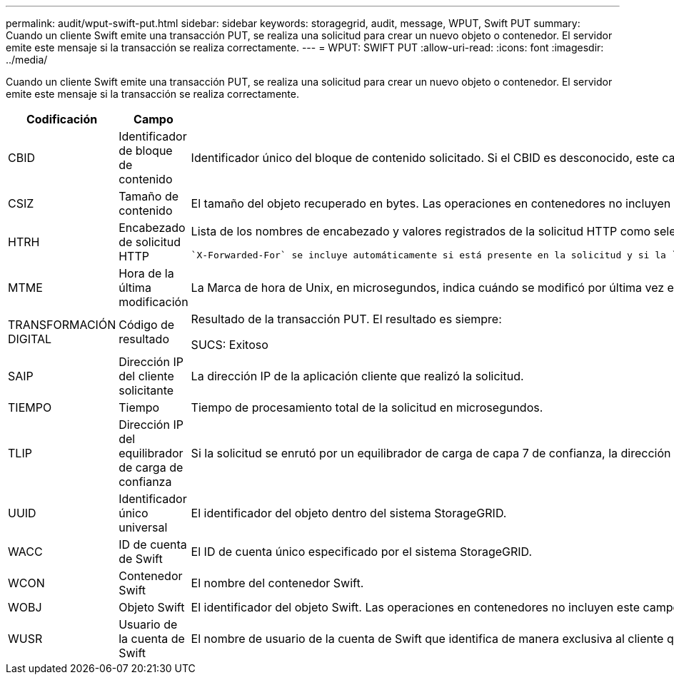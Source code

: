 ---
permalink: audit/wput-swift-put.html 
sidebar: sidebar 
keywords: storagegrid, audit, message, WPUT, Swift PUT 
summary: Cuando un cliente Swift emite una transacción PUT, se realiza una solicitud para crear un nuevo objeto o contenedor. El servidor emite este mensaje si la transacción se realiza correctamente. 
---
= WPUT: SWIFT PUT
:allow-uri-read: 
:icons: font
:imagesdir: ../media/


[role="lead"]
Cuando un cliente Swift emite una transacción PUT, se realiza una solicitud para crear un nuevo objeto o contenedor. El servidor emite este mensaje si la transacción se realiza correctamente.

[cols="1a,1a,4a"]
|===
| Codificación | Campo | Descripción 


 a| 
CBID
 a| 
Identificador de bloque de contenido
 a| 
Identificador único del bloque de contenido solicitado. Si el CBID es desconocido, este campo se establece en 0. Las operaciones en contenedores no incluyen este campo.



 a| 
CSIZ
 a| 
Tamaño de contenido
 a| 
El tamaño del objeto recuperado en bytes. Las operaciones en contenedores no incluyen este campo.



 a| 
HTRH
 a| 
Encabezado de solicitud HTTP
 a| 
Lista de los nombres de encabezado y valores registrados de la solicitud HTTP como seleccionados durante la configuración.

 `X-Forwarded-For` se incluye automáticamente si está presente en la solicitud y si la `X-Forwarded-For` El valor es diferente de la dirección IP del remitente de la solicitud (campo de auditoría SAIP).



 a| 
MTME
 a| 
Hora de la última modificación
 a| 
La Marca de hora de Unix, en microsegundos, indica cuándo se modificó por última vez el objeto.



 a| 
TRANSFORMACIÓN DIGITAL
 a| 
Código de resultado
 a| 
Resultado de la transacción PUT. El resultado es siempre:

SUCS: Exitoso



 a| 
SAIP
 a| 
Dirección IP del cliente solicitante
 a| 
La dirección IP de la aplicación cliente que realizó la solicitud.



 a| 
TIEMPO
 a| 
Tiempo
 a| 
Tiempo de procesamiento total de la solicitud en microsegundos.



 a| 
TLIP
 a| 
Dirección IP del equilibrador de carga de confianza
 a| 
Si la solicitud se enrutó por un equilibrador de carga de capa 7 de confianza, la dirección IP del equilibrador de carga.



 a| 
UUID
 a| 
Identificador único universal
 a| 
El identificador del objeto dentro del sistema StorageGRID.



 a| 
WACC
 a| 
ID de cuenta de Swift
 a| 
El ID de cuenta único especificado por el sistema StorageGRID.



 a| 
WCON
 a| 
Contenedor Swift
 a| 
El nombre del contenedor Swift.



 a| 
WOBJ
 a| 
Objeto Swift
 a| 
El identificador del objeto Swift. Las operaciones en contenedores no incluyen este campo.



 a| 
WUSR
 a| 
Usuario de la cuenta de Swift
 a| 
El nombre de usuario de la cuenta de Swift que identifica de manera exclusiva al cliente que realiza la transacción.

|===